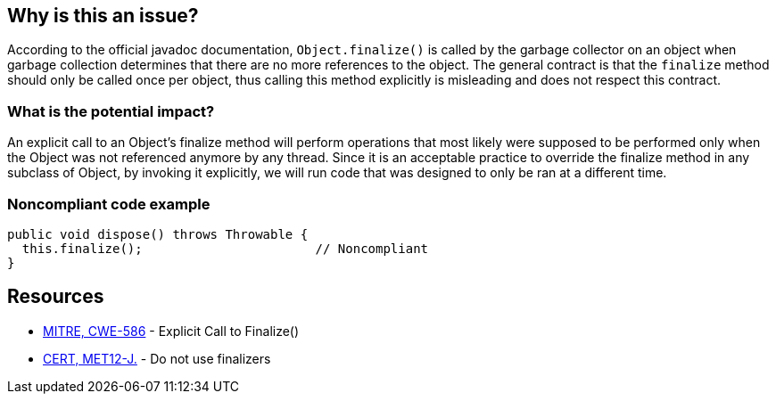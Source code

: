 == Why is this an issue?

According to the official javadoc documentation, `Object.finalize()` is called by the garbage collector on an object when garbage collection determines that there are no more references to the object. The general contract is that the `finalize` method should only be called once per object, thus calling this method explicitly is misleading and does not respect this contract. 

=== What is the potential impact?

An explicit call to an Object's finalize method will perform operations that most likely were supposed to be performed only when the Object was not referenced anymore by any thread. Since it is an acceptable practice to override the finalize method in any subclass of Object, by invoking it explicitly, we will run code that was designed to only be ran at a different time.


=== Noncompliant code example

[source,java]
----
public void dispose() throws Throwable {
  this.finalize();                       // Noncompliant
}
----


== Resources

* https://cwe.mitre.org/data/definitions/586[MITRE, CWE-586] - Explicit Call to Finalize()
* https://wiki.sei.cmu.edu/confluence/x/4jZGBQ[CERT, MET12-J.] - Do not use finalizers


ifdef::env-github,rspecator-view[]

'''
== Implementation Specification
(visible only on this page)

=== Message

Remove this call to finalize().


'''
== Comments And Links
(visible only on this page)

=== on 3 Jul 2013, 16:56:01 Freddy Mallet wrote:
Is implemented by \http://jira.codehaus.org/browse/SONARJAVA-195

endif::env-github,rspecator-view[]
